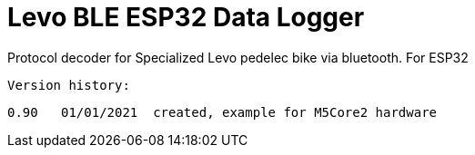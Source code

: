 = Levo BLE ESP32 Data Logger =

Protocol decoder for Specialized Levo pedelec bike via bluetooth.
   For ESP32

  Version history:

    0.90   01/01/2021  created, example for M5Core2 hardware 
   
